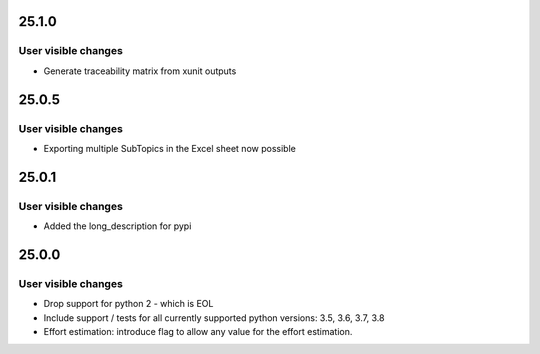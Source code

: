 ..
  (c) 2020, 2021 by flonatel GmbH & Co. KG

  SPDX-License-Identifier: GPL-3.0-or-later

  This file is part of rmtoo.

  rmtoo is free software: you can redistribute it and/or modify
  it under the terms of the GNU General Public License as published by
  the Free Software Foundation, either version 3 of the License, or
  (at your option) any later version.

  rmtoo is distributed in the hope that it will be useful,
  but WITHOUT ANY WARRANTY; without even the implied warranty of
  MERCHANTABILITY or FITNESS FOR A PARTICULAR PURPOSE.  See the
  GNU General Public License for more details.

  You should have received a copy of the GNU General Public License
  along with rmtoo.  If not, see <https://www.gnu.org/licenses/>.

25.1.0
======

User visible changes
--------------------

* Generate traceability matrix from xunit outputs


25.0.5
======

User visible changes
--------------------

* Exporting multiple SubTopics in the Excel sheet now possible


25.0.1
======

User visible changes
--------------------

* Added the long_description for pypi


25.0.0
======

User visible changes
--------------------

* Drop support for python 2 - which is EOL
* Include support / tests for all currently supported
  python versions: 3.5, 3.6, 3.7, 3.8
* Effort estimation: introduce flag to allow any value
  for the effort estimation.

